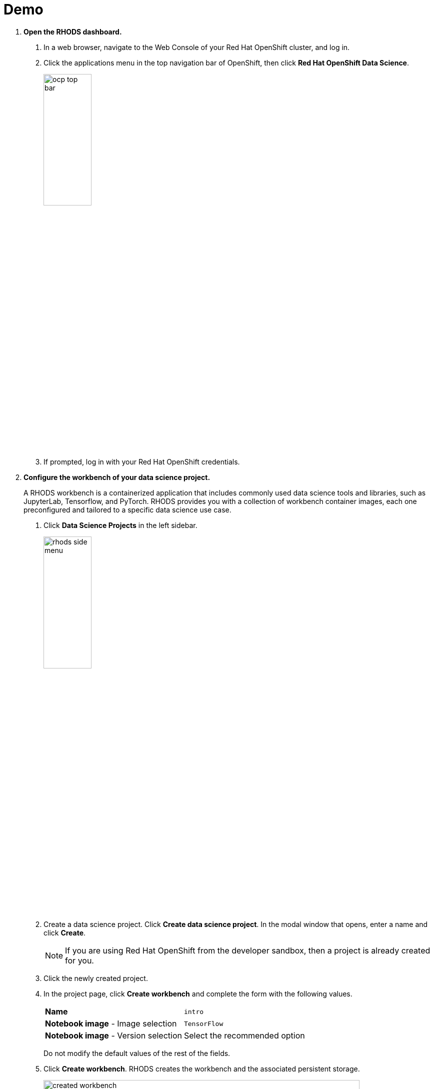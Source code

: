 :experimental:
= Demo


1. *Open the RHODS dashboard.*

a. In a web browser, navigate to the Web Console of your Red{nbsp}Hat OpenShift cluster, and log in.

b. Click the applications menu in the top navigation bar of OpenShift,
then click btn:[Red{nbsp}Hat OpenShift Data Science].
+
image::ocp-top-bar.png[width=35%,align="center"]

c. If prompted, log in with your Red{nbsp}Hat OpenShift credentials.


2. *Configure the workbench of your data science project.*
+
A RHODS workbench is a containerized application that includes commonly used data science tools and libraries, such as JupyterLab, Tensorflow, and PyTorch.
RHODS provides you with a collection of workbench container images, each one preconfigured and tailored to a specific data science use case.

a. Click btn:[Data Science Projects] in the left sidebar.
+
image::rhods-side-menu.png[width=35%,align="center"]

b. Create a data science project.
Click btn:[Create data science project].
In the modal window that opens, enter a name and click btn:[Create].
+
[NOTE]
====
If you are using Red{nbsp}Hat OpenShift from the developer sandbox, then a project is already created for you.
====

c. Click the newly created project.

d. In the project page, click btn:[Create workbench] and complete the form with the following values.
+
[cols="1,1"]
|===
|*Name*
|`intro`

|*Notebook image* - Image selection
|`TensorFlow`

|*Notebook image* - Version selection
|Select the recommended option
|===
+
Do not modify the default values of the rest of the fields.


e. Click btn:[Create workbench].
RHODS creates the workbench and the associated persistent storage.
+
image::created-workbench.png[width=90%,align="center"]


3. *Open the workbench and clone the demo code.*

a. Make sure that the `intro` workbench is running and click btn:[Open].

b. If prompted, log in with your Red{nbsp}Hat OpenShift credentials.

c. Click btn:[Allow selected permissions] to grant the workbench access to your data science project.

d. Verify that the JuyperLab interface opens in a new browser tab.

e. Click the btn:[Git] icon in the left sidebar.

f. Click btn:[Clone a repository].
+
image::git-clone-menu.png[width=40%,align="center"]

g. Enter https://github.com/RedHatQuickCourses/rhods-quick-course.git as the repository, and click btn:[Clone].

4. *Open and run the notebook.*

a. In the file explorer, navigate to the `rhods-quick-course/notebooks/intro-demo` directory.

b. To open the notebook, double `notebook.ipynb`.

c. Click the first cell, then press btn:[Shift+Enter] to execute the cell and move to the next one.

d. Execute and review the rest of the cells.
Keep pressing btn:[Shift+Enter] until you reach the bottom.


5. *Run the intro-text-generation notebook*

a. Open the `intro-demo/notebook.ipynb` notebook in Jupyter and execute the steps.


